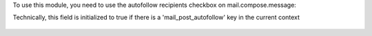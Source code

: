 To use this module, you need to use the autofollow recipients checkbox on mail.compose.message:

Technically, this field is initialized to true if there is a 'mail_post_autofollow' key in the current context

.. figure:: ../static/description/autofollow.png
   :alt: autofollow recipients checkbox
